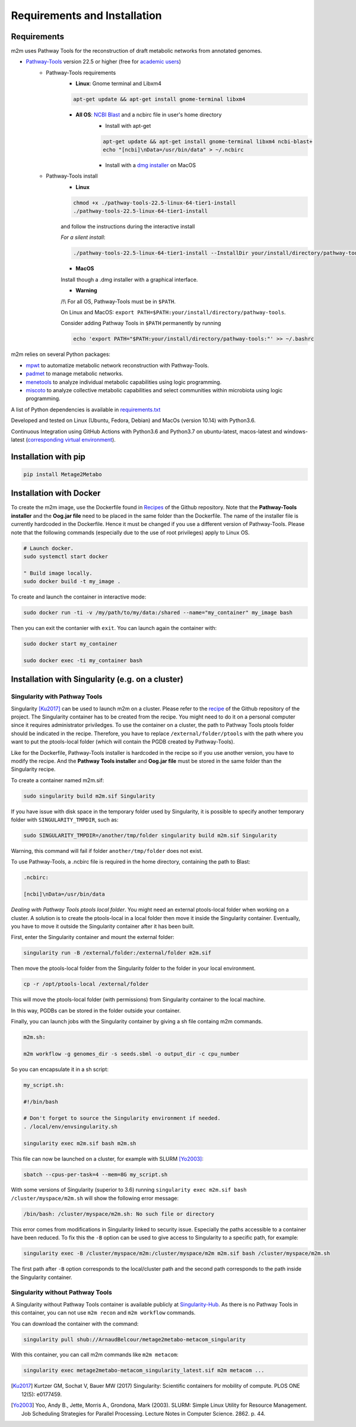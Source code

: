 =============================
Requirements and Installation
=============================

Requirements
============

m2m uses Pathway Tools for the reconstruction of draft metabolic networks from annotated genomes.


* `Pathway-Tools <http://bioinformatics.ai.sri.com/ptools/>`__ version 22.5 or higher (free for `academic users <https://biocyc.org/download-bundle.shtml>`__)
    * Pathway-Tools requirements
        * **Linux**: Gnome terminal and Libxm4

        .. code:: sh

            apt-get update && apt-get install gnome-terminal libxm4

        * **All OS**: `NCBI Blast <https://www.ncbi.nlm.nih.gov/books/NBK279671/>`__ and a ncbirc file in user's home directory
            * Install with apt-get

            .. code:: sh

                apt-get update && apt-get install gnome-terminal libxm4 ncbi-blast+
                echo "[ncbi]\nData=/usr/bin/data" > ~/.ncbirc

            * Install with a `dmg installer <ftp://ftp.ncbi.nlm.nih.gov/blast/executables/blast+/LATEST/>`__ on MacOS
    * Pathway-Tools install
        * **Linux**

        .. code:: sh

            chmod +x ./pathway-tools-22.5-linux-64-tier1-install
            ./pathway-tools-22.5-linux-64-tier1-install

        and follow the instructions during the interactive install

        *For a silent install*:

        .. code:: sh

            ./pathway-tools-22.5-linux-64-tier1-install --InstallDir your/install/directory/pathway-tools --PTOOLS_LOCAL_PATH your/chosen/directory/for/data/ptools --InstallDesktopShortcuts 0 --mode unattended

        * **MacOS**

        Install though a .dmg installer with a graphical interface.

        * **Warning**

        /!\\ For all OS, Pathway-Tools must be in ``$PATH``.

        On Linux and MacOS: ``export PATH=$PATH:your/install/directory/pathway-tools``.

        Consider adding Pathway Tools in ``$PATH`` permanently by running

        .. code:: sh

            echo 'export PATH="$PATH:your/install/directory/pathway-tools:"' >> ~/.bashrc

m2m relies on several Python packages:

* `mpwt <https://github.com/AuReMe/mpwt>`__ to automatize metabolic network reconstruction with Pathway-Tools.

* `padmet <https://github.com/AuReMe/padmet>`__ to manage metabolic networks.

* `menetools <https://github.com/cfrioux/MeneTools>`__ to analyze individual metabolic capabilities using logic programming.

* `miscoto <https://github.com/cfrioux/miscoto>`__ to analyze collective metabolic capabilities and select communities within microbiota using logic programming.

A list of Python dependencies is available in `requirements.txt <https://github.com/AuReMe/metage2metabo/blob/master/requirements.txt>`__

Developed and tested on Linux (Ubuntu, Fedora, Debian) and MacOs (version 10.14) with Python3.6.

Continuous Integration using GitHub Actions with Python3.6 and Python3.7 on ubuntu-latest, macos-latest and windows-latest (`corresponding virtual environment <https://docs.github.com/en/free-pro-team@latest/actions/reference/specifications-for-github-hosted-runners#supported-runners-and-hardware-resources>`__).

Installation with pip
=====================

.. code:: sh

    pip install Metage2Metabo

Installation with Docker
========================

To create the m2m image, use the Dockerfile found in `Recipes <https://github.com/AuReMe/metage2metabo/tree/master/recipes>`__ of the Github repository. Note that the **Pathway-Tools installer** and the **Oog.jar file** need to be placed in the same folder than the Dockerfile.
The name of the installer file is currently hardcoded in the Dockerfile. Hence it must be changed if you use a different version of Pathway-Tools. Please note that the following commands (especially due to the use of root privileges) apply to Linux OS.

.. code:: sh

    # Launch docker.
    sudo systemctl start docker

    " Build image locally.
    sudo docker build -t my_image .

To create and launch the container in interactive mode:

.. code:: sh

    sudo docker run -ti -v /my/path/to/my/data:/shared --name="my_container" my_image bash

Then you can exit the contanier with ``exit``. You can launch again the container with:

.. code:: sh

    sudo docker start my_container

    sudo docker exec -ti my_container bash

Installation with Singularity (e.g. on a cluster)
=================================================

Singularity with Pathway Tools
------------------------------

Singularity [Ku2017]_ can be used to launch m2m on a cluster. Please refer to the `recipe <https://github.com/AuReMe/metage2metabo/tree/master/recipes>`__   of the Github repository of the project.
The Singularity container has to be created from the recipe. You might need to do it on a personal computer since it requires administrator priviledges.
To use the container on a cluster, the path to Pathway Tools ptools folder should be indicated in the recipe. Therefore, you have to replace ``/external/folder/ptools`` with the path where you want to put the ptools-local folder (which will contain the PGDB created by Pathway-Tools).

Like for the Dockerfile, Pathway-Tools installer is hardcoded in the recipe so if you use another version, you have to modify the recipe.
And the **Pathway Tools installer** and **Oog.jar file** must be stored in the same folder than the Singularity recipe.

To create a container named m2m.sif:

.. code:: sh

    sudo singularity build m2m.sif Singularity

If you have issue with disk space in the temporary folder used by Singularity, it is possible to specify another temporary folder with ``SINGULARITY_TMPDIR``, such as:

.. code:: sh

    sudo SINGULARITY_TMPDIR=/another/tmp/folder singularity build m2m.sif Singularity

Warning, this command will fail if folder ``another/tmp/folder`` does not exist.

To use Pathway-Tools, a .ncbirc file is required in the home directory, containing the path to Blast:

.. code:: sh

    .ncbirc:

    [ncbi]\nData=/usr/bin/data

*Dealing with Pathway Tools ptools local folder*.
You might need an external ptools-local folder when working on a cluster. A solution is to create the ptools-local in a local folder then move it inside the Singularity container.
Eventually, you have to move it outside the Singularity container after it has been built.

First, enter the Singularity container and mount the external folder:

.. code:: sh

    singularity run -B /external/folder:/external/folder m2m.sif


Then move the ptools-local folder from the Singularity folder to the folder in your local environment.

.. code:: sh

    cp -r /opt/ptools-local /external/folder

This will move the ptools-local folder (with permissions) from Singularity container to the local machine.

In this way, PGDBs can be stored in the folder outside your container.

Finally, you can launch jobs with the Singularity container by giving a sh file containg m2m commands.

.. code:: sh

    m2m.sh:

    m2m workflow -g genomes_dir -s seeds.sbml -o output_dir -c cpu_number

So you can encapsulate it in a sh script:

.. code:: sh

    my_script.sh:

    #!/bin/bash

    # Don't forget to source the Singularity environment if needed.
    . /local/env/envsingularity.sh

    singularity exec m2m.sif bash m2m.sh

This file can now be launched on a cluster, for example with SLURM [Yo2003]_:

.. code:: sh

    sbatch --cpus-per-task=4 --mem=8G my_script.sh

With some versions of Singularity (superior to 3.6) running ``singularity exec m2m.sif bash /cluster/myspace/m2m.sh`` will show the following error message:

.. code:: sh

    /bin/bash: /cluster/myspace/m2m.sh: No such file or directory

This error comes from modifications in Singularity linked to security issue. Especially the paths accessible to a container have been reduced.
To fix this the ``-B`` option can be used to give access to Singularity to a specific path, for example:

.. code:: sh

    singularity exec -B /cluster/myspace/m2m:/cluster/myspace/m2m m2m.sif bash /cluster/myspace/m2m.sh

The first path after ``-B`` option corresponds to the local/cluster path and the second path corresponds to the path inside the Singularity container.

Singularity without Pathway Tools
---------------------------------

A Singularity without Pathway Tools container is available publicly at `Singularity-Hub <https://singularity-hub.org/>`__. As there is no Pathway Tools in this container, you can not use ``m2m recon`` and ``m2m workflow`` commands.

You can download the container with the command:

.. code:: sh

    singularity pull shub://ArnaudBelcour/metage2metabo-metacom_singularity

With this container, you can call m2m commands like ``m2m metacom``:

.. code:: sh

    singularity exec metage2metabo-metacom_singularity_latest.sif m2m metacom ...


.. [Ku2017] Kurtzer GM, Sochat V, Bauer MW (2017) Singularity: Scientific containers for mobility of compute. PLOS ONE 12(5): e0177459.

.. [Yo2003] Yoo, Andy B., Jette, Morris A., Grondona, Mark (2003). SLURM: Simple Linux Utility for Resource Management. Job Scheduling Strategies for Parallel Processing. Lecture Notes in Computer Science. 2862. p. 44. 
